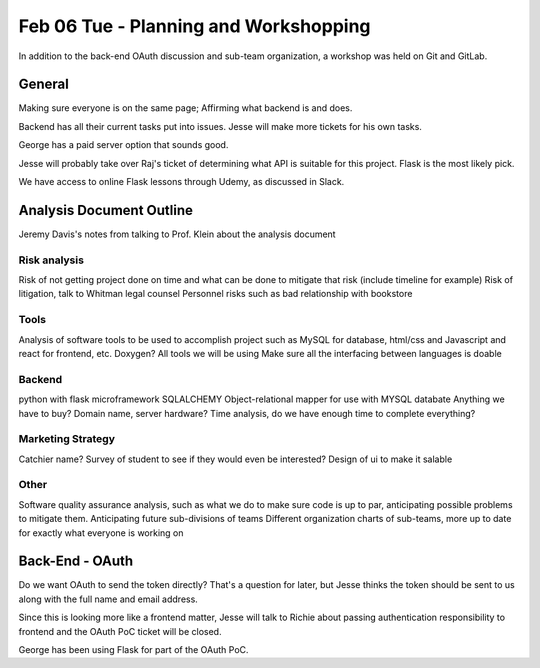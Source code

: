 Feb 06 Tue - Planning and Workshopping
======================================
In addition to the back-end OAuth discussion and sub-team organization, a workshop was held on Git and GitLab.



General
-------

Making sure everyone is on the same page; Affirming what backend is and does.

Backend has all their current tasks put into issues. Jesse will make more tickets for his own tasks.

George has a paid server option that sounds good.

Jesse will probably take over Raj's ticket of determining what API is suitable for this project. Flask is the most likely pick.

We have access to online Flask lessons through Udemy, as discussed in Slack.



Analysis Document Outline
-------------------------
Jeremy Davis's notes from talking to Prof. Klein about the analysis document

Risk analysis
~~~~~~~~~~~~~
Risk of not getting project done on time and what can be done to mitigate that risk (include timeline for example) 
Risk of litigation, talk to Whitman legal counsel 
Personnel risks such as bad relationship with bookstore

Tools
~~~~~
Analysis of software tools to be used to accomplish project such as MySQL for database, html/css and Javascript and react for frontend, etc. 
Doxygen? All tools we will be using
Make sure all the interfacing between languages is doable

Backend
~~~~~~~
python with flask microframework
SQLALCHEMY Object-relational mapper for use with MYSQL databate
Anything we have to buy? Domain name, server hardware?
Time analysis, do we have enough time to complete everything?

Marketing Strategy
~~~~~~~~~~~~~~~~~~
Catchier name? 
Survey of student to see if they would even be interested? 
Design of ui to make it salable

Other
~~~~~
Software quality assurance analysis, such as what we do to make sure code is up to par, anticipating possible problems to mitigate them. 
Anticipating future sub-divisions of teams
Different organization charts of sub-teams, more up to date for exactly what everyone is working on



Back-End - OAuth
----------------

Do we want OAuth to send the token directly? That's a question for later, but Jesse thinks the token should be sent to us along with the full name and email address.

Since this is looking more like a frontend matter, Jesse will talk to Richie about passing authentication responsibility to frontend and the OAuth PoC ticket will be closed.

George has been using Flask for part of the OAuth PoC.
